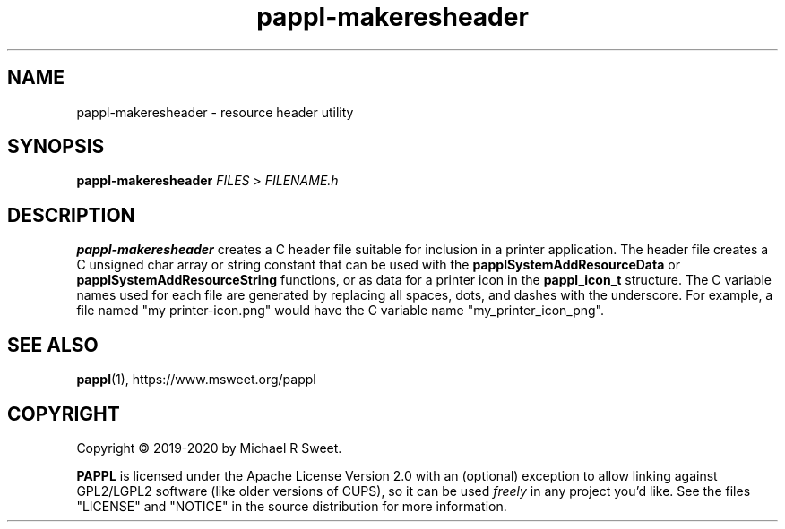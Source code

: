 .\"
.\" pappl-makeresheader man page
.\"
.\" Copyright © 2019-2020 by Michael R Sweet
.\"
.\" Licensed under Apache License v2.0.  See the file "LICENSE" for more
.\" information.
.\"
.TH pappl-makeresheader 1 "pappl-makeresheader" "2020-10-25" "Michael R Sweet"
.SH NAME
pappl-makeresheader \- resource header utility
.SH SYNOPSIS
.B pappl-makeresheader
.I FILES
>
.I FILENAME.h
.SH DESCRIPTION
.B pappl-makeresheader
creates a C header file suitable for inclusion in a printer application.
The header file creates a C unsigned char array or string constant that can be used with the
.B papplSystemAddResourceData
or
.B papplSystemAddResourceString
functions, or as data for a printer icon in the
.B pappl_icon_t
structure.
The C variable names used for each file are generated by replacing all spaces, dots, and dashes with the underscore.
For example, a file named "my printer-icon.png" would have the C variable name "my_printer_icon_png".
.SH SEE ALSO
.BR pappl (1),
https://www.msweet.org/pappl
.SH COPYRIGHT
Copyright \[co] 2019-2020 by Michael R Sweet.
.PP
.B PAPPL
is licensed under the Apache License Version 2.0 with an (optional) exception to allow linking against GPL2/LGPL2 software (like older versions of CUPS), so it can be used
.I freely
in any project you'd like.
See the files "LICENSE" and "NOTICE" in the source distribution for more information.
